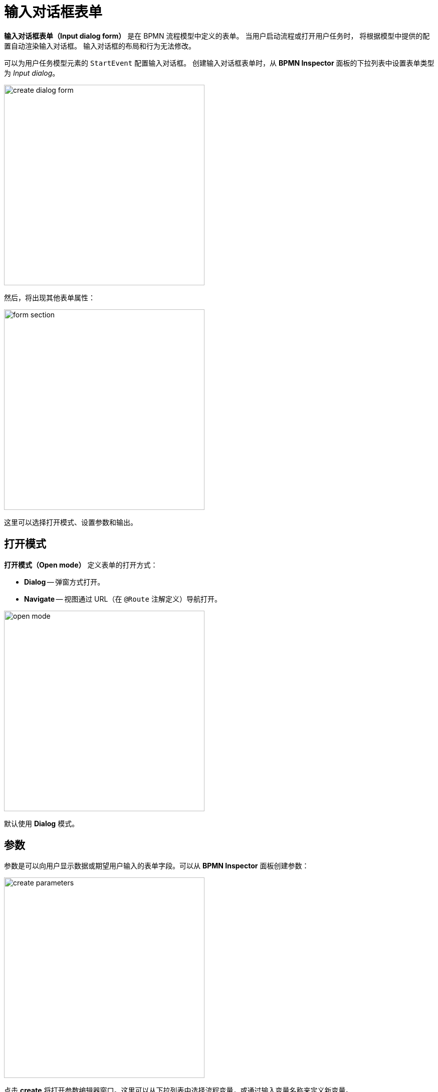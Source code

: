 = 输入对话框表单

*输入对话框表单（Input dialog form）* 是在 BPMN 流程模型中定义的表单。
当用户启动流程或打开用户任务时，
将根据模型中提供的配置自动渲染输入对话框。
输入对话框的布局和行为无法修改。

可以为用户任务模型元素的 `StartEvent` 配置输入对话框。
创建输入对话框表单时，从 *BPMN Inspector* 面板的下拉列表中设置表单类型为 _Input dialog_。

image::input-dialog-forms/create-dialog-form.png[,400]

然后，将出现其他表单属性：

image::input-dialog-forms/form-section.png[,400]

这里可以选择打开模式、设置参数和输出。

[[open-mode]]
== 打开模式

*打开模式（Open mode）* 定义表单的打开方式：

* *Dialog* -- 弹窗方式打开。
* *Navigate* -- 视图通过 URL（在 `@Route` 注解定义）导航打开。

image::input-dialog-forms/open-mode.png[,400]

默认使用 *Dialog* 模式。

[[parameters]]
== 参数
参数是可以向用户显示数据或期望用户输入的表单字段。可以从 *BPMN Inspector* 面板创建参数：

image::input-dialog-forms/create-parameters.png[,400]

点击 *create* 将打开参数编辑器窗口。这里可以从下拉列表中选择流程变量，或通过输入变量名称来定义新变量。

image::input-dialog-forms/parameter-editor-begin.png[,600]

勾选两个复选框设置参数是否可编辑或是否必需。

支持的参数类型：

* String（字符串）
* Multiline string（多行字符串）
* Decimal（小数）
* Number（整数）
* Boolean（布尔值）
* Date（日期）
* Date with time（日期时间）
* Entity（实体）
* Entity list（实体列表）
* File（文件）
* Platform enum（平台枚举）
* Custom enum（自定义枚举）

`Entity` 和 `Entity list` 类型还有额外的属性。这里必需从下拉列表选择一个实体类。

image::input-dialog-forms/parameter-editor-entity.png[,800]

然后可以选择实体需要使用的 UI 组件，可以是 xref:flow-ui:vc/components/comboBox.adoc[] 或 xref:flow-ui:vc/components/entityPicker.adoc[]。

image::input-dialog-forms/parameter-editor-entity-ui-compontent.png[,800]

默认会选择 *EntityPicker*。此时可以设置一个 *查找界面（Lookup screen）*。如果留空，则默认使用该实体的标准列表视图。

当选择 *ComboBox* 时，需要指定一个 JPQL 查询语句，可以按需使用 `where` 和 `order by` 子句。
JPQL 可以手动填写或使用 *JPQL Editor* 编辑：

image::input-dialog-forms/parameter-editor-entity-combo-box.png[,800]

参数创建完成后，也可以在 *BPMN Inspector* 面板修改。

image::input-dialog-forms/edit-param-in-panel.png[,400]

创建第一个参数后，将显示一个包含参数列表的对话框窗口。
可以在此处继续创建参数或管理参数的顺序。

image::input-dialog-forms/parameters-list.png[,600]


*XML 表示*

如上所述，输入对话框表单直接在 BPMN 模型中定义。
所以在 XML 中由 `jmix:formData` 属性表示：

[source,xml]
----
<jmix:formData type="input-dialog" openMode="DIALOG">
  <jmix:formFields>
    <jmix:formField id="order" caption="Order" type="entity" editable="true" required="false">
      <jmix:formFieldProperty name="entityName" value="smpl_Order" />
      <jmix:formFieldProperty name="uiComponent" value="comboBox" />
      <jmix:formFieldProperty name="query" value="select e from smpl_Order e where e.amount &#62; 1000" />
    </jmix:formField>
    <jmix:formField id="name" caption="Name" type="string" editable="true" required="false" />
  </jmix:formFields>
----

[[business-key]]
== 业务键值

为启动事件创建输入对话框表单时，
可以定义一个 xref:bpm-concepts.adoc#business-key[业务键值]。

image::input-dialog-forms/setting-business-key.png[,400]

可以直接设置值，或者从流程变量获取。

[[outcomes]]
== 输出

输出是用户任务完成情况另一种预定义表示，即任务执行者所做的决定。

例如，在文档审批任务中，用户可以批准或驳回文档。需要创建两个输出：`approve` 和 `reject`。

在流程表单中，输出是带名称的按钮。用户完成任务时，用户必须点击其中一个。

无论用户选择哪个输出按钮，都会触发任务的完成事件，如果定义了输出，则不会显示标准的 *Complete* 按钮。

可以从 *BPMN Inspector* 面板创建输出：

image::input-dialog-forms/create-outcomes.png[,400]

在打开的输出编辑器中，
创建输出并设置对应的图标。

image::input-dialog-forms/outcomes-editor.png[,600]

在 *BPMN Inspector* 面板可以编辑已创建的输出。

image::input-dialog-forms/outcomes-created.png[,400]


*XML 表示*

输出在 XML 中用 `jmix:formOutcomes` 表示。

[source,xml]
----
  <jmix:formOutcomes>
    <jmix:formOutcome id="approve" caption="Approve" icon="CHECK" />
    <jmix:formOutcome id="reject" caption="Reject" icon="BAN" />
  </jmix:formOutcomes>
----

[[example]]
== 示例

最终的输入对话框表单如下：

image::input-dialog-forms/form-example.png[,600]

[NOTE]
====
当使用实体作为表单参数时，最好使用 xref:bpmn/jmix-view-forms.adoc[Jmix 视图表单]。
====
